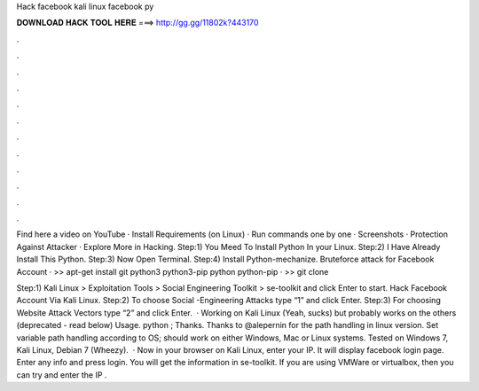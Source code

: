 Hack facebook kali linux facebook py



𝐃𝐎𝐖𝐍𝐋𝐎𝐀𝐃 𝐇𝐀𝐂𝐊 𝐓𝐎𝐎𝐋 𝐇𝐄𝐑𝐄 ===> http://gg.gg/11802k?443170



.



.



.



.



.



.



.



.



.



.



.



.

Find here a video on YouTube · Install Requirements (on Linux) · Run commands one by one · Screenshots · Protection Against Attacker · Explore More in Hacking. Step:1) You Meed To Install Python In your Linux. Step:2) I Have Already Install This Python. Step:3) Now Open Terminal. Step:4) Install Python-mechanize. Bruteforce attack for Facebook Account · >> apt-get install git python3 python3-pip python python-pip · >> git clone 

Step:1) Kali Linux > Exploitation Tools > Social Engineering Toolkit > se-toolkit and click Enter to start. Hack Facebook Account Via Kali Linux. Step:2) To choose Social -Engineering Attacks type “1” and click Enter. Step:3) For choosing Website Attack Vectors type “2” and click Enter.  · Working on Kali Linux (Yeah, sucks) but probably works on the others (deprecated - read below) Usage. python ; Thanks. Thanks to @alepernin for the path handling in linux version. Set variable path handling according to OS; should work on either Windows, Mac or Linux systems. Tested on Windows 7, Kali Linux, Debian 7 (Wheezy).  · Now in your browser on Kali Linux, enter your IP. It will display facebook login page. Enter any info and press login. You will get the information in se-toolkit. If you are using VMWare or virtualbox, then you can try and enter the IP .
